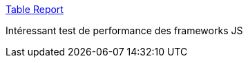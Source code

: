 :jbake-type: post
:jbake-status: published
:jbake-title: Table Report
:jbake-tags: javascript,performance,test,_mois_juil.,_année_2016
:jbake-date: 2016-07-12
:jbake-depth: ../
:jbake-uri: shaarli/1468315662000.adoc
:jbake-source: https://nicolas-delsaux.hd.free.fr/Shaarli?searchterm=http%3A%2F%2Fwww.stefankrause.net%2Fjs-frameworks-benchmark2%2Fwebdriver-java%2Ftable.html&searchtags=javascript+performance+test+_mois_juil.+_ann%C3%A9e_2016
:jbake-style: shaarli

http://www.stefankrause.net/js-frameworks-benchmark2/webdriver-java/table.html[Table Report]

Intéressant test de performance des frameworks JS
